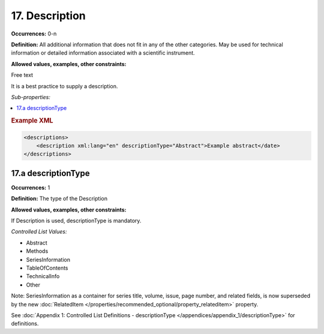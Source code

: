 17. Description
====================

**Occurrences:** 0-n

**Definition:** All additional information that does not fit in any of the other categories. May be used for technical information or detailed information associated with a scientific instrument.

**Allowed values, examples, other constraints:**

Free text

It is a best practice to supply a description.

*Sub-properties:*

.. contents:: :local:

.. rubric:: Example XML

.. code:: xml

  <descriptions>
      <description xml:lang="en" descriptionType="Abstract">Example abstract</date>
  </descriptions>


17.a descriptionType
~~~~~~~~~~~~~~~~~~~~~~

**Occurrences:** 1

**Definition:** The type of the Description

**Allowed values, examples, other constraints:**

If Description is used, descriptionType is mandatory.

*Controlled List Values:*


* Abstract
* Methods
* SeriesInformation
* TableOfContents
* TechnicalInfo
* Other

Note: SeriesInformation as a container for series title, volume, issue, page number, and related fields, is now superseded by the new :doc:`RelatedItem </properties/recommended_optional/property_relateditem>` property.

See :doc:`Appendix 1: Controlled List Definitions - descriptionType </appendices/appendix_1/descriptionType>` for definitions.

